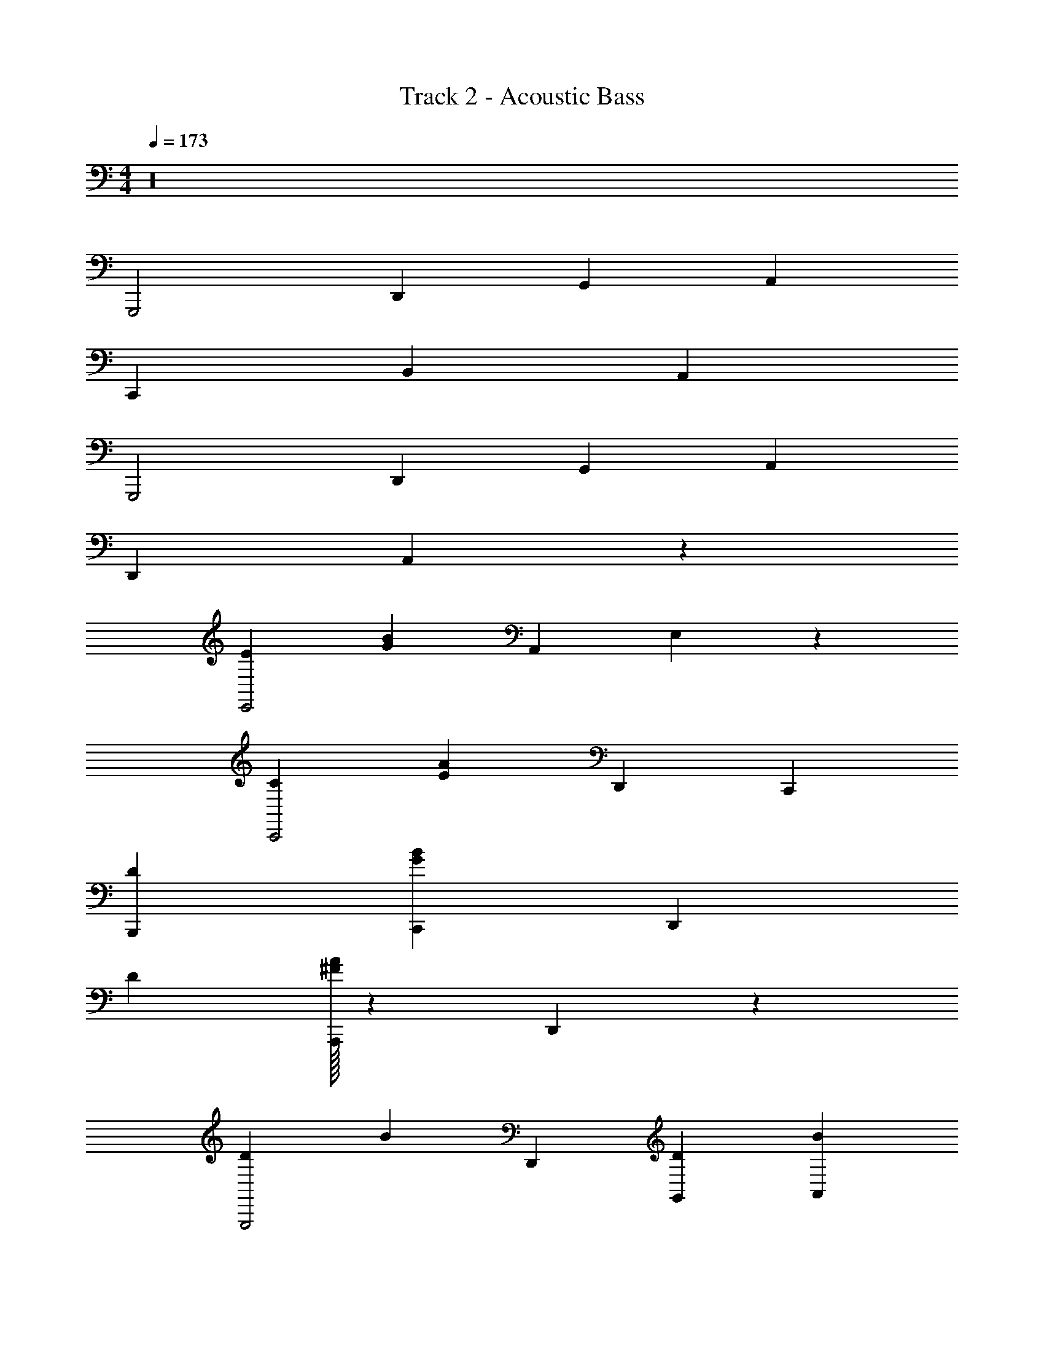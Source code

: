 X: 1
T: Track 2 - Acoustic Bass
Z: ABC Generated by Starbound Composer v0.8.7
L: 1/4
M: 4/4
Q: 1/4=173
K: C
z16 
G,,,2 D,,2/3 G,,2/3 A,,2/3 
C,,4/3 B,,4/3 A,,4/3 
G,,,2 D,,2/3 G,,2/3 A,,2/3 
D,,4/3 A,,4/3 z4/3 
[E4/3E,,2] [z2/3B8/3G8/3] A,,2/3 E,2/3 z2/3 
[C4/3C,,2] [z2/3A8/3E8/3] D,,2/3 C,,4/3 
[B,,,4/3D4/3] [C,,4/3B8/3G8/3] D,,4/3 
D4/3 [A,,,/32A8/3^F8/3] z125/96 D,,2/3 z2/3 
[D4/3G,,,2] [z2/3B4/3] D,,2/3 [G,,2/3D2/3] [A,,2/3B2/3] 
[C,,4/3D4/3] [B,,4/3E4/3] [A,,4/3G4/3] 
[D4/3G,,,2] [z2/3G4/3] D,,2/3 [G,,2/3D4/3] A,,2/3 
[^D,,4/3^D4/3] [B,,8/3B8/3] 
[E,,4/3E4/3] [B,,2/3B8/3G8/3] E,2/3 z4/3 
C4/3 [z4/3A8/3E8/3] C,,/32 z125/96 
[G,,4/3=D4/3] [z2/3B8/3G8/3] =D,,2/3 G,,4/3 
[D,,4/3D4/3] [A8/3F8/3] 
C4/3 [z4/3A2E2] C,,/32 z125/96 
[C4/3C,8/3] [z4/3A2E2] D,,4/3 
E4/3 [z4/3B2G2] E,,/32 z125/96 
[E4/3E,2] G4/3 [E,4/3D4/3] 
[D4/3D,,4] [A8/3F8/3] 
[^D,,4/3^D4/3] [B,,,4/3c4/3A4/3] [A,,,4/3D4/3] 
[A,,,4/3E4/3] [B4/3G4/3G,,,8/3] =D4/3 
[B,,4/3D4/3] [G,,4/3B8/3G8/3] =D,,4/3 
[E4/3C,,8/3] [z4/3B8/3G8/3] C,2/3 z2/3 
[E,,4/3C4/3] [G,,4/3B8/3E8/3] D,,4/3 
[D4/3E,,8/3] [z4/3B8/3G8/3] E,2/3 z2/3 
[D4/3B,,2] [z2/3A8/3F8/3] A,,2/3 G,,4/3 
A,,8/3 G,,4/3 
B,,4 
E,,16 
G,,,2 D,,2/3 G,,2/3 A,,2/3 
C,,4/3 B,,4/3 A,,4/3 
G,,,2 D,,2/3 G,,2/3 A,,2/3 
D,,4/3 A,,4/3 z4/3 
[E4/3E,,2] [z2/3B8/3G8/3] A,,2/3 E,2/3 z2/3 
[C4/3C,,2] [z2/3A8/3E8/3] D,,2/3 C,,4/3 
[B,,,4/3D4/3] [C,,4/3B8/3G8/3] D,,4/3 
D4/3 [A,,,/32A8/3F8/3] z125/96 D,,2/3 z2/3 
[D4/3G,,,2] [z2/3B4/3] D,,2/3 [G,,2/3D2/3] [A,,2/3B2/3] 
[C,,4/3D4/3] [B,,4/3E4/3] [A,,4/3G4/3] 
[D4/3G,,,2] [z2/3G4/3] D,,2/3 [G,,2/3D4/3] A,,2/3 
[^D,,4/3^D4/3] [B,,8/3B8/3] 
[E,,4/3E4/3] [B,,2/3B8/3G8/3] E,2/3 z4/3 
[C4/3C,,8/3] [z4/3A8/3E8/3] C,,4/3 
[G,,4/3=D4/3] [z2/3B8/3G8/3] =D,,2/3 G,,4/3 
[D,,4/3D4/3] [A8/3F8/3] 
C4/3 [z4/3A2E2] C,,/32 z125/96 
[C4/3C,8/3] [z4/3A2E2] D,,4/3 
[E4/3E,,8/3] [z4/3B2G2] E,,2/3 z2/3 
[E4/3E,2] G4/3 E,4/3 
[D/32D,,4] z125/96 [A8/3F8/3] 
[^D,,4/3^D4/3] [B,,,4/3c4/3A4/3] D4/3 
[A,,,/32E4/3] z125/96 [B4/3G4/3G,,,8/3] z4/3 
=D/32 z125/96 [G,,4/3B8/3G8/3] =D,,4/3 
[E4/3C,,8/3] [z4/3B8/3G8/3] C,2/3 z2/3 
[E,,4/3C4/3] [G,,4/3B8/3E8/3] D,,4/3 
[D4/3E,,8/3] [z4/3B8/3G8/3] E,2/3 z2/3 
[D4/3B,,2] [z2/3A8/3F8/3] A,,2/3 G,,4/3 
A,,8/3 G,,4/3 
B,,4 
E,,16 
